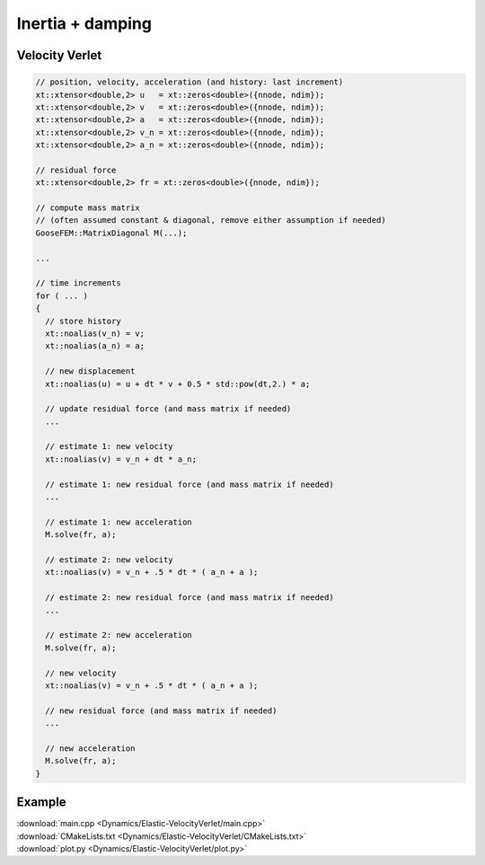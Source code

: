 
*****************
Inertia + damping
*****************

Velocity Verlet
===============

.. code-block:: cpp

  // position, velocity, acceleration (and history: last increment)
  xt::xtensor<double,2> u   = xt::zeros<double>({nnode, ndim});
  xt::xtensor<double,2> v   = xt::zeros<double>({nnode, ndim});
  xt::xtensor<double,2> a   = xt::zeros<double>({nnode, ndim});
  xt::xtensor<double,2> v_n = xt::zeros<double>({nnode, ndim});
  xt::xtensor<double,2> a_n = xt::zeros<double>({nnode, ndim});

  // residual force
  xt::xtensor<double,2> fr = xt::zeros<double>({nnode, ndim});

  // compute mass matrix
  // (often assumed constant & diagonal, remove either assumption if needed)
  GooseFEM::MatrixDiagonal M(...);

  ...

  // time increments
  for ( ... )
  {
    // store history
    xt::noalias(v_n) = v;
    xt::noalias(a_n) = a;

    // new displacement
    xt::noalias(u) = u + dt * v + 0.5 * std::pow(dt,2.) * a;

    // update residual force (and mass matrix if needed)
    ...

    // estimate 1: new velocity
    xt::noalias(v) = v_n + dt * a_n;

    // estimate 1: new residual force (and mass matrix if needed)
    ...

    // estimate 1: new acceleration
    M.solve(fr, a);

    // estimate 2: new velocity
    xt::noalias(v) = v_n + .5 * dt * ( a_n + a );

    // estimate 2: new residual force (and mass matrix if needed)
    ...

    // estimate 2: new acceleration
    M.solve(fr, a);

    // new velocity
    xt::noalias(v) = v_n + .5 * dt * ( a_n + a );

    // new residual force (and mass matrix if needed)
    ...

    // new acceleration
    M.solve(fr, a);
  }

Example
=======

.. todo::

  Compile, run, and view instructions

| :download:`main.cpp <Dynamics/Elastic-VelocityVerlet/main.cpp>`
| :download:`CMakeLists.txt <Dynamics/Elastic-VelocityVerlet/CMakeLists.txt>`
| :download:`plot.py <Dynamics/Elastic-VelocityVerlet/plot.py>`
